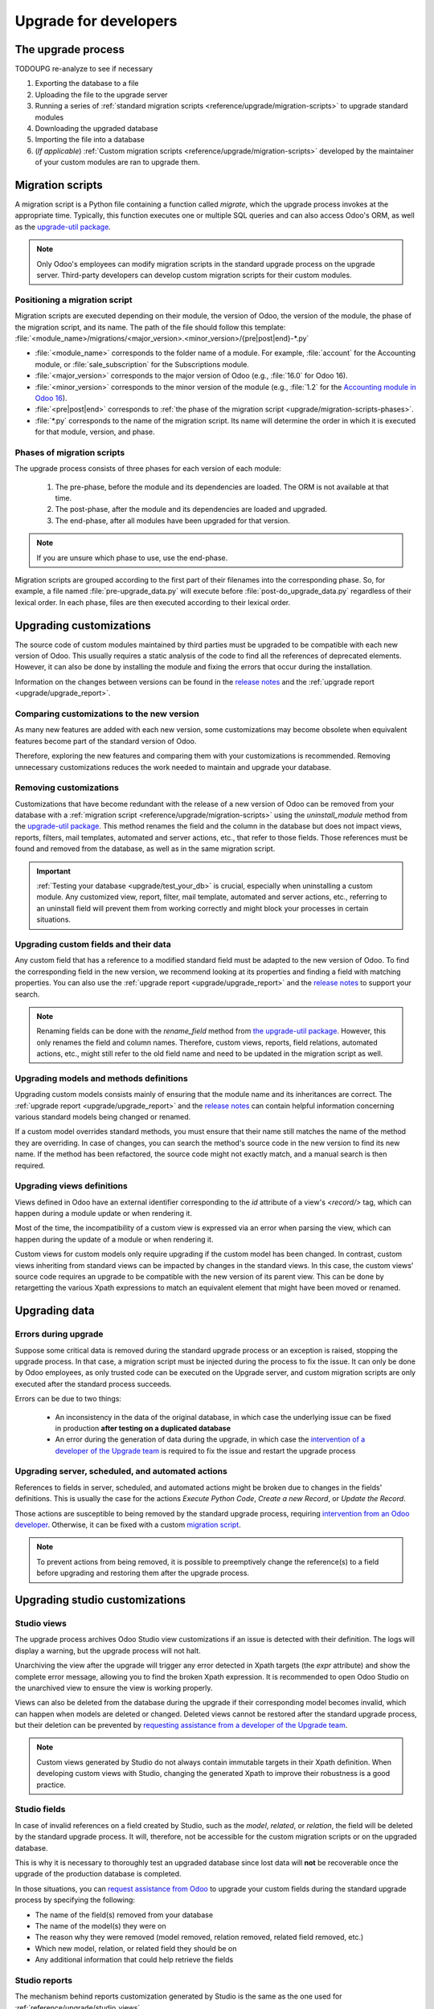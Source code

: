 ======================
Upgrade for developers
======================

The upgrade process
===================

TODOUPG re-analyze to see if necessary

#. Exporting the database to a file
#. Uploading the file to the upgrade server
#. Running a series of :ref:`standard migration scripts <reference/upgrade/migration-scripts>` to
   upgrade standard modules
#. Downloading the upgraded database
#. Importing the file into a database
#. (*If applicable*) :ref:`Custom migration scripts <reference/upgrade/migration-scripts>`
   developed by the maintainer of your custom modules are ran to upgrade them.

.. _reference/upgrade/migration-scripts:

Migration scripts
=================

A migration script is a Python file containing a function called `migrate`, which the upgrade
process invokes at the appropriate time. Typically, this function executes one or multiple SQL
queries and can also access Odoo's ORM, as well as the `upgrade-util package
<https://github.com/odoo/upgrade-util/>`__.

.. example::
   Between Odoo 15 and Odoo 16, the `sale.subscription` model was merged into the `sale.order` model
   in the standard code of Odoo. This change required the development of standard migration scripts
   to transfer rows from the `sale_subscription` PSQL table to the `sale_order` table, ensuring no
   data is lost. Then, once the standard data has been migrated, the table `sale_subscription` gets
   removed by another standard migration script.

.. seealso::
   `DjangoProject.com documentation: Migrations
   <https://docs.djangoproject.com/en/4.2/topics/migrations/>`_

.. spoiler:: Two migration scripts: adding "!" at the end of partners' names

   .. code-block:: python

      import logging

      _logger = logging.getLogger(__name__)


      def migrate(cr, version):
          cr.execute(
              """
              UPDATE res_partner
              SET name = name || '!'
              """
          )
          _logger.info("Updated %s partners", cr.rowcount)

   .. code-block:: python

      import logging
      from odoo.upgrade import util

      _logger = logging.getLogger(__name__)


      def migrate(cr, version):
          env = util.env(cr)

          partners = env["res.partner"].search([])
          for partner in partners:
              partner.name += "!"

          _logger.info("Updated %s partners", len(partners))

.. spoiler:: Migration script: fixing a Studio view

   .. code-block:: python

      import logging
      from odoo.upgrade import util

      _logger = logging.getLogger(__name__)


      def migrate(cr, version):
          with util.edit_view(cr, "studio_customization.odoo_studio_project__e2f15f1a-2bdb-4003-a36e-ed731a1b9fae") as arch:
              node = arch.xpath("""//xpath[@expr="//group[field[@name='activity_summary']]"]""")[0]
              node.attrib["expr"] = "//field[@name='activity_summary']"

.. note::
   Only Odoo's employees can modify migration scripts in the standard upgrade process on the upgrade
   server. Third-party developers can develop custom migration scripts for their custom modules.

Positioning a migration script
------------------------------

Migration scripts are executed depending on their module, the version of Odoo, the version of the
module, the phase of the migration script, and its name. The path of the file should follow this
template: :file:`<module_name>/migrations/<major_version>.<minor_version>/{pre|post|end}-*.py`

- :file:`<module_name>` corresponds to the folder name of a module. For example, :file:`account` for
  the Accounting module, or :file:`sale_subscription` for the Subscriptions module.
- :file:`<major_version>` corresponds to the major version of Odoo (e.g., :file:`16.0` for Odoo 16).
- :file:`<minor_version>` corresponds to the minor version of the module (e.g., :file:`1.2` for the
  `Accounting module in Odoo 16 <https://github.com/odoo/odoo/blob/c8a738610778d110734ca5b9b9cfe8723f70f8ce/addons/account/__manifest__.py#L5C17-L5C22>`_).
- :file:`<pre|post|end>` corresponds to :ref:`the phase of the migration script
  <upgrade/migration-scripts-phases>`.
- :file:`*.py` corresponds to the name of the migration script. Its name will determine the order in
  which it is executed for that module, version, and phase.

.. _upgrade/migration-scripts-phases:

Phases of migration scripts
---------------------------

The upgrade process consists of three phases for each version of each module:

  #. The pre-phase, before the module and its dependencies are loaded. The ORM is not available at
     that time.
  #. The post-phase, after the module and its dependencies are loaded and upgraded.
  #. The end-phase, after all modules have been upgraded for that version.

.. note::
   If you are unsure which phase to use, use the end-phase.

Migration scripts are grouped according to the first part of their filenames into the corresponding
phase. So, for example, a file named :file:`pre-upgrade_data.py` will execute before
:file:`post-do_upgrade_data.py` regardless of their lexical order. In each phase, files are then
executed according to their lexical order.

.. spoiler:: Execution order of example scripts for one module in one version

   - :file:`pre-zzz.py`
   - :file:`pre-~do_something.py`
   - :file:`post--testing.py`
   - :file:`post-01-zzz.py`
   - :file:`post-migrate.py`
   - :file:`post-other_module.py`
   - :file:`post-~migrate.py`
   - :file:`end--migrate.py`
   - :file:`end-01-migrate.py`
   - :file:`end-aaa.py`
   - :file:`end-~migrate.py`

.. _upgrade/upgrading_customizations:

Upgrading customizations
========================

The source code of custom modules maintained by third parties must be upgraded to be compatible with
each new version of Odoo. This usually requires a static analysis of the code to find all the
references of deprecated elements. However, it can also be done by installing the module and fixing
the errors that occur during the installation.

Information on the changes between versions can be found in the `release notes
<https:/odoo.com/page/release-notes>`_ and the :ref:`upgrade report <upgrade/upgrade_report>`.

.. seealso::
   - :ref:`reference/views`
   - :ref:`reference/fields`
   - :ref:`reference/orm/models`

.. _upgrade/comparing_customizations:

Comparing customizations to the new version
-------------------------------------------

As many new features are added with each new version, some customizations may become obsolete when
equivalent features become part of the standard version of Odoo.

Therefore, exploring the new features and comparing them with your customizations is recommended.
Removing unnecessary customizations reduces the work needed to maintain and upgrade your database.

.. _upgrade/remove_customizations:

Removing customizations
-----------------------

Customizations that have become redundant with the release of a new version of Odoo can be removed
from your database with a :ref:`migration script <reference/upgrade/migration-scripts>` using the
`uninstall_module` method from the `upgrade-util package <https://github.com/odoo/upgrade-util/blob/master/src/util/modules.py#L71>`__.
This method renames the field and the column in the database but does not impact views, reports,
filters, mail templates, automated and server actions, etc., that refer to those fields. Those
references must be found and removed from the database, as well as in the same migration script.

.. important::
   :ref:`Testing your database <upgrade/test_your_db>` is crucial, especially when uninstalling a
   custom module. Any customized view, report, filter, mail template, automated and server actions,
   etc., referring to an uninstall field will prevent them from working correctly and might block
   your processes in certain situations.

.. seealso::
   :ref:`upgrade/comparing_customizations`

Upgrading custom fields and their data
--------------------------------------

Any custom field that has a reference to a modified standard field must be adapted to the new
version of Odoo. To find the corresponding field in the new version, we recommend looking at its
properties and finding a field with matching properties. You can also use the :ref:`upgrade report
<upgrade/upgrade_report>` and the `release notes <https:/odoo.com/page/release-notes>`_ to support
your search.

.. example::
   In Odoo 12 and before, the `account.invoice` model had a field named `refund_invoice_id` (`source
   code <https://github.com/odoo/odoo/blob/f7431b180834a73fe8d3aed290c275cc6f8dfa31/addons/account/models/account_invoice.py#L273>`_),
   which is absent on the `account.move` model after Odoo 13. This field was renamed to
   `reversed_entry_id` during the upgrade process. It is possible to find this information by
   searching for another Many2one field in `account.move` related to `account.move`, for example,
   `in Odoo 16 <https://github.com/odoo/odoo/blob/a0c1e2aa602ae46598a350ea6ae8d8b4a0c1c823/addons/account/models/account_move.py#L453>`_.

.. note::
   Renaming fields can be done with the `rename_field` method from `the upgrade-util package <https://github.com/odoo/upgrade-util/blob/220114f217f8643f5c28b681fe1a7e2c21449a03/src/util/fields.py#L336>`_.
   However, this only renames the field and column names. Therefore, custom views, reports, field
   relations, automated actions, etc., might still refer to the old field name and need to be
   updated in the migration script as well.

Upgrading models and methods definitions
----------------------------------------

Upgrading custom models consists mainly of ensuring that the module name and its inheritances
are correct. The :ref:`upgrade report <upgrade/upgrade_report>` and the `release notes
<https:/odoo.com/page/release-notes>`_ can contain helpful information concerning  various standard
models being changed or renamed.

.. example::
   The `sale.subscription` model has a `_prepare_invoice_data` method `in Odoo 15 <https://github.com/odoo/enterprise/blob/e07fd8650246d52c7289194dbe2b15b22c6b65e0/partner_commission/models/sale_subscription.py#L86-L92>`_
   that has been moved and renamed to `_prepare_invoice` in the `sale.order` model `of Odoo 16 <https://github.com/odoo/enterprise/blob/b4182d863a3b925dc3fe082484c27dbb1f2a57d8/partner_commission/models/sale_order.py#L62-L68>`_.

If a custom model overrides standard methods, you must ensure that their name still matches the
name of the method they are overriding. In case of changes, you can search the method's source code
in the new version to find its new name. If the method has been refactored, the source code might
not exactly match, and a manual search is then required.

Upgrading views definitions
---------------------------

Views defined in Odoo have an external identifier corresponding to the `id` attribute of a view's
`<record/>` tag, which can happen during a module update or when rendering it.

Most of the time, the incompatibility of a custom view is expressed via an error when parsing the
view, which can happen during the update of a module or when rendering it.

Custom views for custom models only require upgrading if the custom model has been changed. In
contrast, custom views inheriting from standard views can be impacted by changes in the standard
views. In this case, the custom views' source code requires an upgrade to be compatible with the new
version of its parent view. This can be done by retargetting the various Xpath expressions to match
an equivalent element that might have been moved or renamed.

Upgrading data
==============

Errors during upgrade
---------------------

Suppose some critical data is removed during the standard upgrade process or an exception is raised,
stopping the upgrade process. In that case, a migration script must be injected during the process
to fix the issue. It can only be done by Odoo employees, as only trusted code can be executed on the
Upgrade server, and custom migration scripts are only executed after the standard process succeeds.

Errors can be due to two things:

  - An inconsistency in the data of the original database, in which case the underlying issue can be
    fixed in production **after testing on a duplicated database**
  - An error during the generation of data during the upgrade, in which case the `intervention of a
    developer of the Upgrade team <https://www.odoo.com/help>`_ is required to fix the issue and
    restart the upgrade process

.. spoiler:: Access error

   Access errors are raised when a user tries to access a record without the proper access rights.
   During upgrades, the administrator user (`ID=2`) is used to perform all operations and,
   therefore, should be able to access all records.

    .. example::
       `odoo.exceptions.AccessError: You are not allowed to access 'Applicant' (hr.applicant)
       records.`

       This message means the administrator (`ID=2`) does not have the access rights to read a
       record of the model `hr.applicant` (Recruitment app). The same error message can appear when
       trying to access a record from the web interface without the access rights to do so.

    The error can be solved by giving back all administrator access rights to the administrator,
    even for custom groups or record rules.

.. spoiler:: Validation error

   Validation errors are raised by various safeguards implemented in the source code of Odoo,
   ensuring data is consistent. The message is usually accompanied by the traceback, which might
   display which record is causing the error.

    .. example::
       `odoo.exceptions.ValidationError: the tax group must have the same country_id as the tax
       using it.`

       This error is raised in `this part of the code <https://github.com/odoo/odoo/blob/2e06b0e1ce9bb3d87a1e44d631dcdc1808c1bfcb/addons/account/models/account_tax.py#L179-L183>`_.
       It is possible to conclude that this error appears if there is a record of the `account.tax`
       model for which the country set on the tax group differs from the country set on the tax
       itself.

       Therefore, fixing the error requires searching for faulty taxes and fixing them by setting
       their country to the country of their tax group (or vice versa), either manually via the web
       page of the database, with PSQL queries, or with the :ref:`Odoo shell
       <reference/cmdline/shell>`, depending on the hosting type.

.. seealso::
    - :ref:`reference/exceptions`
    - :doc:`Data access restriction <../tutorials/restrict_data_access>`
    - :doc:`Access rights <../../applications/general/users/access_rights>`
    - :doc:`User management <../../applications/general/users/manage_users>`

Upgrading server, scheduled, and automated actions
--------------------------------------------------

References to fields in server, scheduled, and automated actions might be broken due to changes in
the fields' definitions. This is usually the case for the actions *Execute Python Code*, *Create a
new Record*, or *Update the Record*.

Those actions are susceptible to being removed by the standard upgrade process, requiring
`intervention from an Odoo developer <https://www.odoo.com/help>`_. Otherwise, it can be fixed
with a custom `migration script <reference/upgrade/migration-scripts>`_.

.. note::
   To prevent actions from being removed, it is possible to preemptively change the reference(s) to
   a field before upgrading and restoring them after the upgrade process.

.. seealso::
   :ref:`Server actions <reference/actions/server>`

Upgrading studio customizations
===============================

.. _reference/upgrade/studio_views:

Studio views
------------

The upgrade process archives Odoo Studio view customizations if an issue is detected with their
definition. The logs will display a warning, but the upgrade process will not halt.

Unarchiving the view after the upgrade will trigger any error detected in Xpath targets (the `expr`
attribute) and show the complete error message, allowing you to find the broken Xpath expression. It
is recommended to open Odoo Studio on the unarchived view to ensure the view is working properly.

Views can also be deleted from the database during the upgrade if their corresponding model becomes
invalid, which can happen when models are deleted or changed. Deleted views cannot be restored after
the standard upgrade process, but their deletion can be prevented by `requesting assistance from a
developer of the Upgrade team <https://www.odoo.com/help>`_.

.. note::
   Custom views generated by Studio do not always contain immutable targets in their Xpath
   definition. When developing custom views with Studio, changing the generated Xpath to improve
   their robustness is a good practice.

.. spoiler:: The custom view <name> caused validation issues

   This warning is raised when a custom view created with Studio is not valid anymore due to Xpath
   targets that cannot be found in the parent view.

    .. example::

       .. code-block:: console

          2023-09-04 15:04:33,686 28 INFO database odoo.addons.base.models.ir_ui_view: Element '<xpath expr="//group[field[@name='activity_summary']]">' cannot be located in parent view

          View name: Odoo Studio: crm.lead.tree.opportunity customization
          Error context:
          view: ir.ui.view(1137,)
          xmlid: studio_customization.odoo_studio_crm_lead_378fc723-a146-2f5b-b6a7-a2f7e15922f8
          view.model: crm.lead
          view.parent: ir.ui.view(902,)

          2023-09-04 15:04:34,315 28 WARNING db_1146520 odoo.addons.base.maintenance.migrations.base.pre-models-ir_ui_view: The custom view `Odoo Studio: crm.lead.tree.opportunity customization` (ID: 1137, Inherit: 902, Model: crm.lead) caused validation issues.
          Disabling it for the migration ...

   This issue can be fixed by changing the Xpath target (the `expr` attribute) with a
   :ref:`migration script <reference/upgrade/migration-scripts>` using the `edit_view` method from
   the `upgrade-util package <https://github.com/odoo/upgrade-util/>`_ to match the same element in
   the new version of the view.

.. seealso::
    - :ref:`reference/exceptions`
    - :ref:`reference/views`
    - :ref:`reference/views/inheritance`

Studio fields
-------------

In case of invalid references on a field created by Studio, such as the `model`, `related`, or
`relation`, the field will be deleted by the standard upgrade process. It will, therefore, not be
accessible for the custom migration scripts or on the upgraded database.

This is why it is necessary to thoroughly test an upgraded database since lost data will **not** be
recoverable once the upgrade of the production database is completed.

.. example::
   In the upgrade from Odoo 12 to Odoo 13, the `account.invoice` model was merged with
   `account.move` and was then subsequently removed. The standard migration scripts took care of
   moving the standard data from the PSQL table `account_invoice` to `account_move` (such as the
   columns `partner_id`, `name`, `amount_residual`, etc.). Custom field created by users were not
   automatically moved. Once the data migration to `account_move` was completed, the
   `account_invoice` table was dropped, with all the custom data still in it.

In those situations, you can `request assistance from Odoo <https://www.odoo.com/help>`_ to upgrade
your custom fields during the standard upgrade process by specifying the following:

- The name of the field(s) removed from your database
- The name of the model(s) they were on
- The reason why they were removed (model removed, relation removed, related field removed, etc.)
- Which new model, relation, or related field they should be on
- Any additional information that could help retrieve the fields

Studio reports
--------------

The mechanism behind reports customization generated by Studio is the same as the one used for
:ref:`reference/upgrade/studio_views`.

For custom reports duplicated from a standard one, the upgrade process will not upgrade the copy,
meaning that it might be incompatible with the new version of Odoo. This can be fixed by re-copying
the content of the upgraded report and writing it over the content of the duplicated report. Note
that this might lead to issues with the Studio customizations made on the duplicate, such as
invalid Xpath targets.

.. important::
   The code of a duplicated report should not be modified to ensure it is upgradable. If you need
   to modify the code of a report, it is recommended to customize it with Studio.
